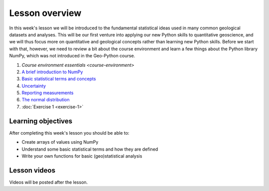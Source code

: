 Lesson overview
===============

In this week's lesson we will be introduced to the fundamental statistical ideas used in many common geological datasets and analyses.
This will be our first venture into applying our new Python skills to quantitative geoscience, and we will thus focus more on quantitative and geological concepts rather than learning new Python skills.
Before we start with that, however, we need to review a bit about the course environment and learn a few things about the Python library NumPy, which was not introduced in the Geo-Python course.

1. `Course environment essentials <course-environment>`
2. `A brief introduction to NumPy <../../notebooks/L1/numpy.html>`_
3. `Basic statistical terms and concepts <../../notebooks/L1/basic-terms.html>`_
4. `Uncertainty <../../notebooks/L1/uncertainty.html>`_
5. `Reporting measurements <../../notebooks/L1/reporting-measurements.html>`_
6. `The normal distribution <../../notebooks/L1/normal-distribution.html>`_
7. :doc:`Exercise 1 <exercise-1>`

Learning objectives
-------------------
After completing this week's lesson you should be able to:

- Create arrays of values using NumPy
- Understand some basic statistical terms and how they are defined
- Write your own functions for basic (geo)statistical analysis

Lesson videos
-------------

Videos will be posted after the lesson.

.. 
    .. admonition:: Lesson 1.1 - Course overview, a brief introduction to NumPy
    
        .. raw:: html
    
            <iframe width="560" height="315" src="https://www.youtube.com/embed/Wg4dntFBzkA" title="YouTube video player" frameborder="0" allow="accelerometer; autoplay; clipboard-write; encrypted-media; gyroscope; picture-in-picture" allowfullscreen></iframe>
            <p>Dave Whipp, University of Helsinki <a href="https://www.youtube.com/channel/UClNYqKkR-lRWyn7jes0Khcw">@ Quantitative Geology channel on Youtube</a>.</p>
    
    
    .. admonition:: Lesson 1.2 - Basic geostatistics
    
        .. raw:: html
    
            <iframe width="560" height="315" src="https://www.youtube.com/embed/7uppwORX9Xw" title="YouTube video player" frameborder="0" allow="accelerometer; autoplay; clipboard-write; encrypted-media; gyroscope; picture-in-picture" allowfullscreen></iframe>
            <p>Dave Whipp, University of Helsinki <a href="https://www.youtube.com/channel/UClNYqKkR-lRWyn7jes0Khcw">@ Quantitative Geology channel on Youtube</a>.</p>
